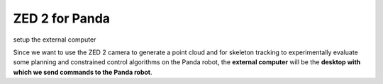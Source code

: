 ZED 2 for Panda
=============================

.. role:: raw-html(raw)
    :format: html

setup the external computer

Since we want to use the ZED 2 camera to generate a point cloud and for skeleton tracking 
to experimentally evaluate some planning and constrained control algorithms on the Panda robot, 
the **external computer** will be the **desktop with which we send commands to the Panda robot**. 